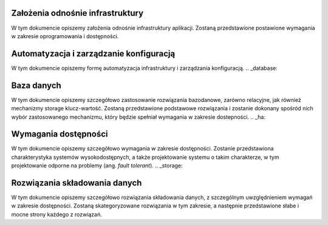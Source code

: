 .. _assumptions:

**********************************
Założenia odnośnie infrastruktury
**********************************

W tym dokumencie opiszemy założenia odnośnie infrastruktury aplikacji. Zostaną przedstawione postawione wymagania w zakresie oprogramowania i dostępności.

.. _automation:

****************************************
Automatyzacja i zarządzanie konfiguracją
****************************************

W tym dokumencie opiszemy formę automatyzacja infrastruktury i zarządzania konfiguracją.
.. _database:

**********************************
Baza danych
**********************************

W tym dokumencie opiszemy szczegółowo zastosowanie rozwiązania bazodanowe, zarówno relacyjne, jak również mechanizmy storage klucz-wartość. Zostaną przedstawione podstawowe rozwiązania i zostanie dokonany spośród nich wybór zastosowanego mechanizmu, który będzie spełniał wymagania w zakresie dostepności.
.. _ha:

**********************************
Wymagania dostępności
**********************************

W tym dokumencie opiszemy szczegółowo wymagania w zakresie dostępności. Zostanie przedstawiona charakterystyka systemów wysokodostępnych, a także projektowanie systemu o takim charakterze, w tym projektowanie odporne na problemy (ang. `fault tolerant`).
.. _storage:

**********************************
Rozwiązania składowania danych
**********************************

W tym dokumencie opiszemy szczegółowo rozwiązania składowania danych, z szczególnym uwzględnieniem wymagań w zakresie dostępności. Zostaną skategoryzowane rozwiązania w tym zakresie, a następnie przedstawione słabe i mocne strony każdego z rozwiązań.
